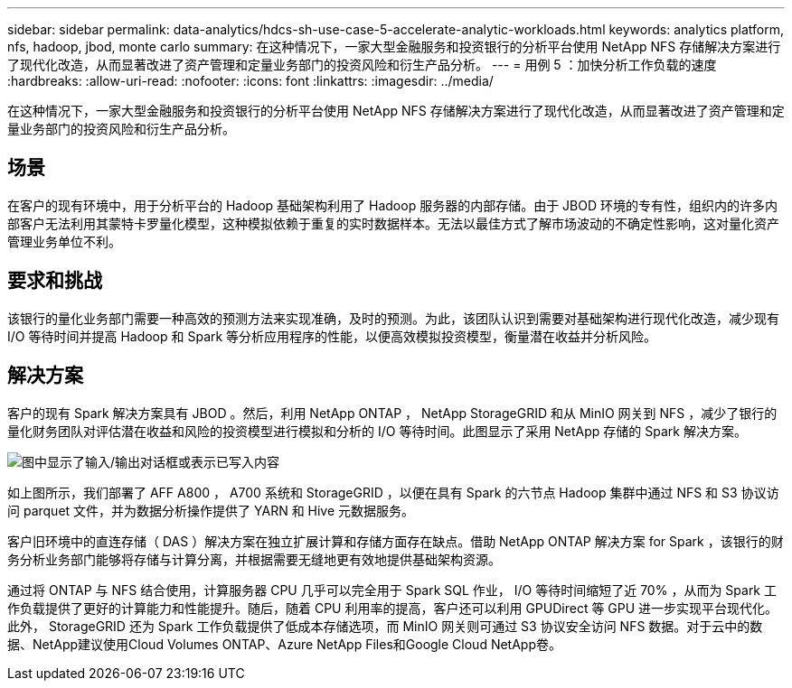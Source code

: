 ---
sidebar: sidebar 
permalink: data-analytics/hdcs-sh-use-case-5-accelerate-analytic-workloads.html 
keywords: analytics platform, nfs, hadoop, jbod, monte carlo 
summary: 在这种情况下，一家大型金融服务和投资银行的分析平台使用 NetApp NFS 存储解决方案进行了现代化改造，从而显著改进了资产管理和定量业务部门的投资风险和衍生产品分析。 
---
= 用例 5 ：加快分析工作负载的速度
:hardbreaks:
:allow-uri-read: 
:nofooter: 
:icons: font
:linkattrs: 
:imagesdir: ../media/


[role="lead"]
在这种情况下，一家大型金融服务和投资银行的分析平台使用 NetApp NFS 存储解决方案进行了现代化改造，从而显著改进了资产管理和定量业务部门的投资风险和衍生产品分析。



== 场景

在客户的现有环境中，用于分析平台的 Hadoop 基础架构利用了 Hadoop 服务器的内部存储。由于 JBOD 环境的专有性，组织内的许多内部客户无法利用其蒙特卡罗量化模型，这种模拟依赖于重复的实时数据样本。无法以最佳方式了解市场波动的不确定性影响，这对量化资产管理业务单位不利。



== 要求和挑战

该银行的量化业务部门需要一种高效的预测方法来实现准确，及时的预测。为此，该团队认识到需要对基础架构进行现代化改造，减少现有 I/O 等待时间并提高 Hadoop 和 Spark 等分析应用程序的性能，以便高效模拟投资模型，衡量潜在收益并分析风险。



== 解决方案

客户的现有 Spark 解决方案具有 JBOD 。然后，利用 NetApp ONTAP ， NetApp StorageGRID 和从 MinIO 网关到 NFS ，减少了银行的量化财务团队对评估潜在收益和风险的投资模型进行模拟和分析的 I/O 等待时间。此图显示了采用 NetApp 存储的 Spark 解决方案。

image:hdcs-sh-image13.png["图中显示了输入/输出对话框或表示已写入内容"]

如上图所示，我们部署了 AFF A800 ， A700 系统和 StorageGRID ，以便在具有 Spark 的六节点 Hadoop 集群中通过 NFS 和 S3 协议访问 parquet 文件，并为数据分析操作提供了 YARN 和 Hive 元数据服务。

客户旧环境中的直连存储（ DAS ）解决方案在独立扩展计算和存储方面存在缺点。借助 NetApp ONTAP 解决方案 for Spark ，该银行的财务分析业务部门能够将存储与计算分离，并根据需要无缝地更有效地提供基础架构资源。

通过将 ONTAP 与 NFS 结合使用，计算服务器 CPU 几乎可以完全用于 Spark SQL 作业， I/O 等待时间缩短了近 70% ，从而为 Spark 工作负载提供了更好的计算能力和性能提升。随后，随着 CPU 利用率的提高，客户还可以利用 GPUDirect 等 GPU 进一步实现平台现代化。此外， StorageGRID 还为 Spark 工作负载提供了低成本存储选项，而 MinIO 网关则可通过 S3 协议安全访问 NFS 数据。对于云中的数据、NetApp建议使用Cloud Volumes ONTAP、Azure NetApp Files和Google Cloud NetApp卷。
